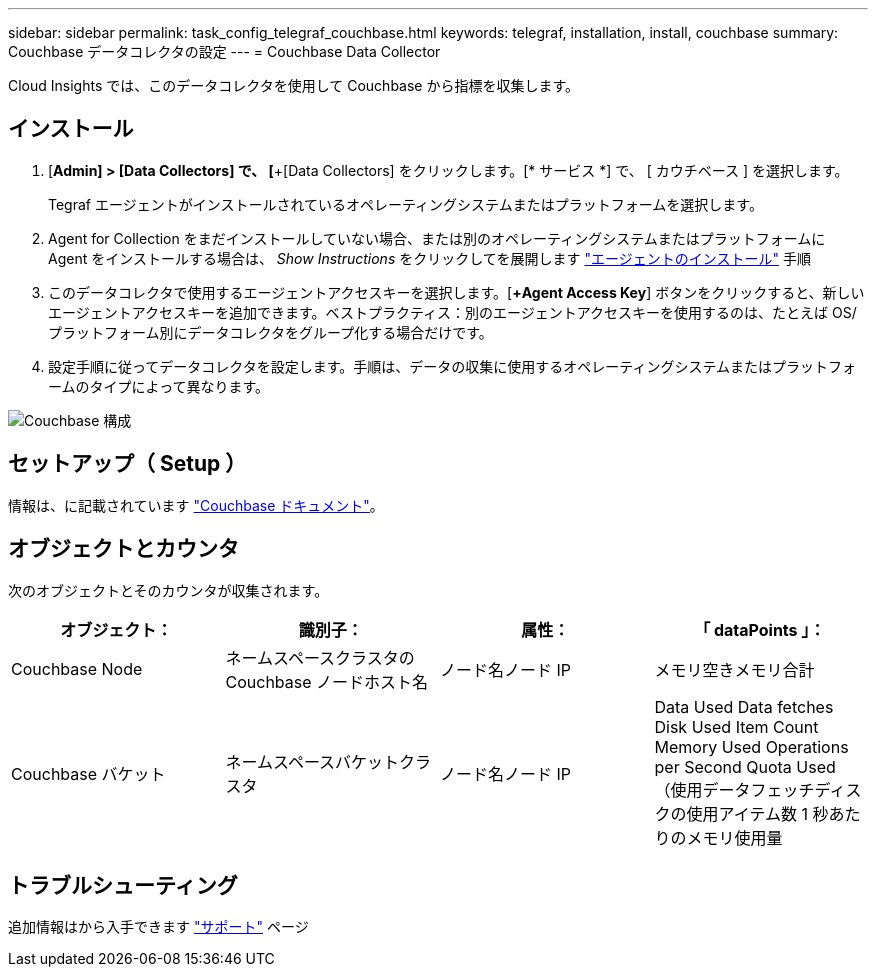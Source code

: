 ---
sidebar: sidebar 
permalink: task_config_telegraf_couchbase.html 
keywords: telegraf, installation, install, couchbase 
summary: Couchbase データコレクタの設定 
---
= Couchbase Data Collector


[role="lead"]
Cloud Insights では、このデータコレクタを使用して Couchbase から指標を収集します。



== インストール

. [*Admin] > [Data Collectors] で、 [*+[Data Collectors] をクリックします。[* サービス *] で、 [ カウチベース ] を選択します。
+
Tegraf エージェントがインストールされているオペレーティングシステムまたはプラットフォームを選択します。

. Agent for Collection をまだインストールしていない場合、または別のオペレーティングシステムまたはプラットフォームに Agent をインストールする場合は、 _Show Instructions_ をクリックしてを展開します link:task_config_telegraf_agent.html["エージェントのインストール"] 手順
. このデータコレクタで使用するエージェントアクセスキーを選択します。[*+Agent Access Key*] ボタンをクリックすると、新しいエージェントアクセスキーを追加できます。ベストプラクティス：別のエージェントアクセスキーを使用するのは、たとえば OS/ プラットフォーム別にデータコレクタをグループ化する場合だけです。
. 設定手順に従ってデータコレクタを設定します。手順は、データの収集に使用するオペレーティングシステムまたはプラットフォームのタイプによって異なります。


image:CouchbaseDCConfigWindows.png["Couchbase 構成"]



== セットアップ（ Setup ）

情報は、に記載されています link:https://docs.couchbase.com/home/index.html["Couchbase ドキュメント"]。



== オブジェクトとカウンタ

次のオブジェクトとそのカウンタが収集されます。

[cols="<.<,<.<,<.<,<.<"]
|===
| オブジェクト： | 識別子： | 属性： | 「 dataPoints 」： 


| Couchbase Node | ネームスペースクラスタの Couchbase ノードホスト名 | ノード名ノード IP | メモリ空きメモリ合計 


| Couchbase バケット | ネームスペースバケットクラスタ | ノード名ノード IP | Data Used Data fetches Disk Used Item Count Memory Used Operations per Second Quota Used （使用データフェッチディスクの使用アイテム数 1 秒あたりのメモリ使用量 
|===


== トラブルシューティング

追加情報はから入手できます link:concept_requesting_support.html["サポート"] ページ
